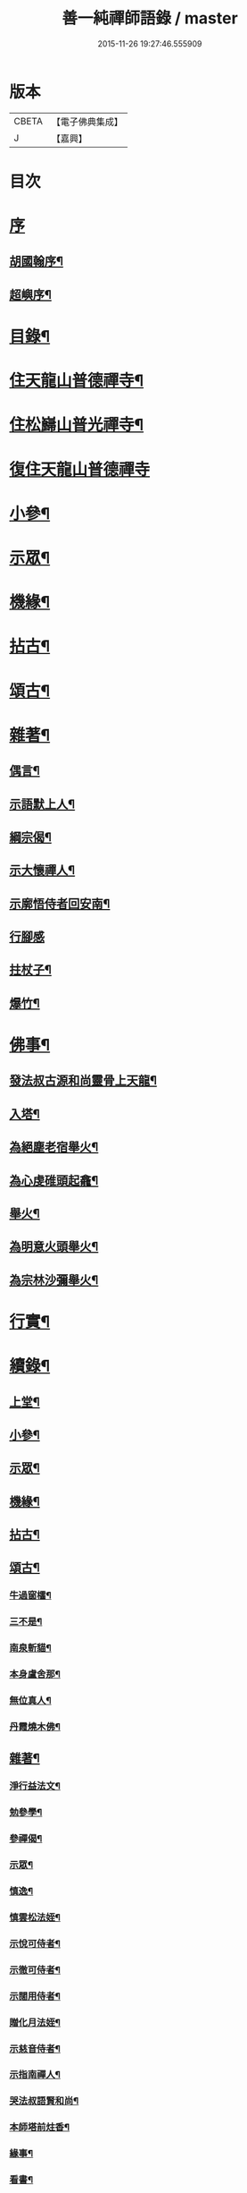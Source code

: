#+TITLE: 善一純禪師語錄 / master
#+DATE: 2015-11-26 19:27:46.555909
* 版本
 |     CBETA|【電子佛典集成】|
 |         J|【嘉興】    |

* 目次
* [[file:KR6q0580_001.txt::001-0901a1][序]]
** [[file:KR6q0580_001.txt::001-0901a2][胡國翰序¶]]
** [[file:KR6q0580_001.txt::0901c2][超嶼序¶]]
* [[file:KR6q0580_001.txt::0902a8][目錄¶]]
* [[file:KR6q0580_001.txt::0902b4][住天龍山普德禪寺¶]]
* [[file:KR6q0580_001.txt::0904a18][住松巋山普光禪寺¶]]
* [[file:KR6q0580_002.txt::002-0907a3][復住天龍山普德禪寺]]
* [[file:KR6q0580_002.txt::0909a5][小參¶]]
* [[file:KR6q0580_003.txt::003-0910c4][示眾¶]]
* [[file:KR6q0580_003.txt::0911b22][機緣¶]]
* [[file:KR6q0580_003.txt::0911c25][拈古¶]]
* [[file:KR6q0580_003.txt::0912a5][頌古¶]]
* [[file:KR6q0580_003.txt::0913b8][雜著¶]]
** [[file:KR6q0580_003.txt::0913b9][偶言¶]]
** [[file:KR6q0580_003.txt::0913b17][示語默上人¶]]
** [[file:KR6q0580_003.txt::0913b23][綱宗偈¶]]
** [[file:KR6q0580_003.txt::0913b25][示大懷禪人¶]]
** [[file:KR6q0580_003.txt::0913b28][示廓悟侍者回安南¶]]
** [[file:KR6q0580_003.txt::0913b30][行腳感]]
** [[file:KR6q0580_003.txt::0913c4][拄杖子¶]]
** [[file:KR6q0580_003.txt::0913c7][爆竹¶]]
* [[file:KR6q0580_003.txt::0913c10][佛事¶]]
** [[file:KR6q0580_003.txt::0913c11][發法叔古源和尚靈骨上天龍¶]]
** [[file:KR6q0580_003.txt::0913c14][入塔¶]]
** [[file:KR6q0580_003.txt::0913c17][為絕塵老宿舉火¶]]
** [[file:KR6q0580_003.txt::0913c21][為心虔碓頭起龕¶]]
** [[file:KR6q0580_003.txt::0913c25][舉火¶]]
** [[file:KR6q0580_003.txt::0913c30][為明意火頭舉火¶]]
** [[file:KR6q0580_003.txt::0914a4][為宗林沙彌舉火¶]]
* [[file:KR6q0580_003.txt::0914a8][行實¶]]
* [[file:KR6q0580_003.txt::0914c2][續錄¶]]
** [[file:KR6q0580_003.txt::0914c4][上堂¶]]
** [[file:KR6q0580_003.txt::0917a9][小參¶]]
** [[file:KR6q0580_003.txt::0917c4][示眾¶]]
** [[file:KR6q0580_003.txt::0918b2][機緣¶]]
** [[file:KR6q0580_003.txt::0918c14][拈古¶]]
** [[file:KR6q0580_003.txt::0919a6][頌古¶]]
*** [[file:KR6q0580_003.txt::0919a7][牛過窗櫺¶]]
*** [[file:KR6q0580_003.txt::0919a10][三不是¶]]
*** [[file:KR6q0580_003.txt::0919a13][南泉斬貓¶]]
*** [[file:KR6q0580_003.txt::0919a16][本身盧舍那¶]]
*** [[file:KR6q0580_003.txt::0919a19][無位真人¶]]
*** [[file:KR6q0580_003.txt::0919a22][丹霞燒木佛¶]]
** [[file:KR6q0580_003.txt::0919a24][雜著¶]]
*** [[file:KR6q0580_003.txt::0919a25][淨行益法文¶]]
*** [[file:KR6q0580_003.txt::0919b6][勉參學¶]]
*** [[file:KR6q0580_003.txt::0919b11][參禪偈¶]]
*** [[file:KR6q0580_003.txt::0919b16][示眾¶]]
*** [[file:KR6q0580_003.txt::0919b29][慎逸¶]]
*** [[file:KR6q0580_003.txt::0919c2][慎雲松法姪¶]]
*** [[file:KR6q0580_003.txt::0919c5][示悅可侍者¶]]
*** [[file:KR6q0580_003.txt::0919c8][示徹可侍者¶]]
*** [[file:KR6q0580_003.txt::0919c11][示闊用侍者¶]]
*** [[file:KR6q0580_003.txt::0919c14][贈化月法姪¶]]
*** [[file:KR6q0580_003.txt::0919c17][示慈音侍者¶]]
*** [[file:KR6q0580_003.txt::0919c20][示指南禪人¶]]
*** [[file:KR6q0580_003.txt::0919c23][哭法叔語賢和尚¶]]
*** [[file:KR6q0580_003.txt::0919c26][本師塔前炷香¶]]
*** [[file:KR6q0580_003.txt::0919c29][緣事¶]]
*** [[file:KR6q0580_003.txt::0920a2][看書¶]]
*** [[file:KR6q0580_003.txt::0920a5][自適¶]]
** [[file:KR6q0580_003.txt::0920a9][佛事¶]]
* 卷
** [[file:KR6q0580_001.txt][善一純禪師語錄 1]]
** [[file:KR6q0580_002.txt][善一純禪師語錄 2]]
** [[file:KR6q0580_003.txt][善一純禪師語錄 3]]
